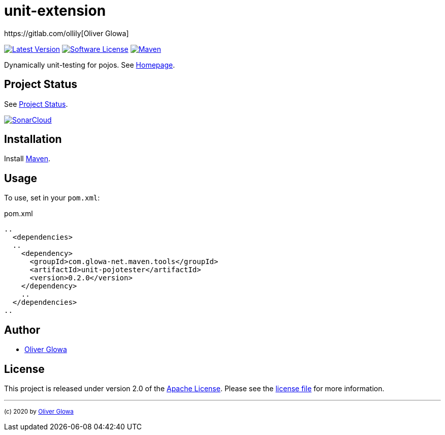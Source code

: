 :hide-uri-scheme:
// project settings
:gh_user: ollily
:gh_org: ollily
:gh_module: unit-extension
:gh_group: com.glowa-net.maven.tools

// common settings
:gh_id: {gh_user}/{gh_module}
:gh_id_org: {gh_org}/{gh_module}
:gh_gav: {gh_group}/{gh_module}
:gh_key: {gh_user}_{gh_module}
:author: https://gitlab.com/ollily[Oliver Glowa]
:cright: (c) 2020 by {author}
:img_style: &style=plastic
:link_back: link:README.adoc[image:https://img.shields.io/badge/%3C%3D%3D%20GO-Back-lightgrey[Go Back]]
:sonar_url: logo=sonarcloud&server=https%3A%2F%2Fsonarcloud.io

= {gh_module}

link:https://gitlab.com/{gh_id}/-/releases[image:https://img.shields.io/badge/release-latest-blue?logo=gitlab{img_style}[Latest Version]]
link:LICENSE[image:https://img.shields.io/badge/license-license-brightgreen?logo=gitlab{img_style}[Software License]]
link:https://mvnrepository.com/artifact/{gh_gav}[image:https://img.shields.io/maven-central/v/{gh_gav}?logo=apache-maven{img_style}[Maven]]

Dynamically unit-testing for pojos. See link:https://gitlab.com/{gh_id_org}[Homepage].

== Project Status
See link:readme-status.adoc[Project Status].

link:https://sonarcloud.io/dashboard?id={gh_key}[image:https://sonarcloud.io/images/project_badges/sonarcloud-black.svg[SonarCloud]]

== Installation
Install link:https://maven.apache.org/install.html[Maven].

== Usage
To use, set in your `pom.xml`:

.pom.xml
[source,xml]
----
..
  <dependencies>
  ..
    <dependency>
      <groupId>com.glowa-net.maven.tools</groupId>
      <artifactId>unit-pojotester</artifactId>
      <version>0.2.0</version>
    </dependency>
    ..
  </dependencies>
..
----

== Author
- {author}

== License
This project is released under version 2.0 of the link:https://gitlab.com/{gh_id}/-/blob/master/LICENSE[Apache License].
Please see the link:https://gitlab.com/{gh_id}/-/blob/master/LICENSE[license file] for more information.

''''
~{cright}~
